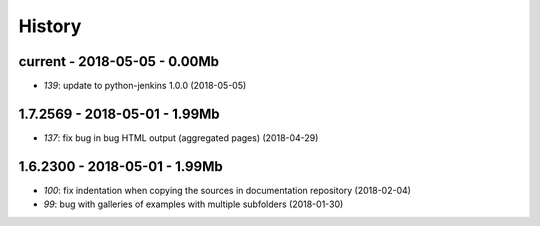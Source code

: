
.. _l-HISTORY:

=======
History
=======

current - 2018-05-05 - 0.00Mb
=============================

* `139`: update to python-jenkins 1.0.0 (2018-05-05)

1.7.2569 - 2018-05-01 - 1.99Mb
==============================

* `137`: fix bug in bug HTML output (aggregated pages) (2018-04-29)

1.6.2300 - 2018-05-01 - 1.99Mb
==============================

* `100`: fix indentation when copying the sources in documentation repository (2018-02-04)
* `99`: bug with galleries of examples with multiple subfolders (2018-01-30)
